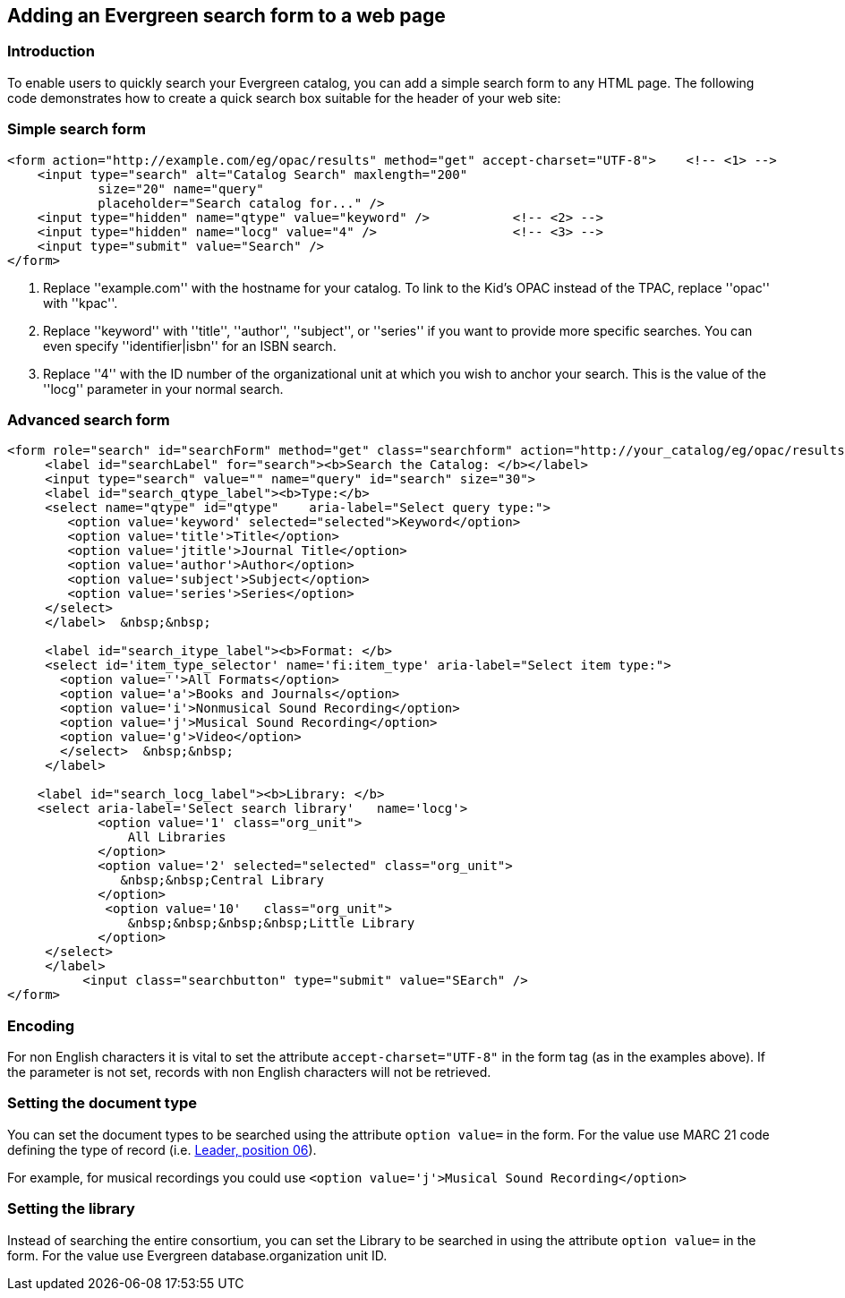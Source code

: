 == Adding an Evergreen search form to a web page ==

=== Introduction ===

To enable users to quickly search your Evergreen catalog, you can add a
simple search form to any HTML page. The following code demonstrates
how to create a quick search box suitable for the header of your web
site:

=== Simple search form ===

[source,html]
------------------------------------------------------------------------------
<form action="http://example.com/eg/opac/results" method="get" accept-charset="UTF-8">    <!-- <1> -->
    <input type="search" alt="Catalog Search" maxlength="200"
            size="20" name="query"
            placeholder="Search catalog for..." />
    <input type="hidden" name="qtype" value="keyword" />           <!-- <2> -->
    <input type="hidden" name="locg" value="4" />                  <!-- <3> -->
    <input type="submit" value="Search" />
</form>
------------------------------------------------------------------------------
<1> Replace ''example.com'' with the hostname for your catalog. To link to
    the Kid's OPAC instead of the TPAC, replace ''opac'' with ''kpac''.
<2> Replace ''keyword'' with ''title'', ''author'', ''subject'', or ''series''
    if you want to provide more specific searches. You can even specify
    ''identifier|isbn'' for an ISBN search.
<3> Replace ''4'' with the ID number of the organizational unit at which you
    wish to anchor your search. This is the value of the ''locg'' parameter in
    your normal search.

=== Advanced search form ===

[source,html]
--------------------------------------------------------------------------------
<form role="search" id="searchForm" method="get" class="searchform" action="http://your_catalog/eg/opac/results" accept-charset="UTF-8">
     <label id="searchLabel" for="search"><b>Search the Catalog: </b></label>
     <input type="search" value="" name="query" id="search" size="30">   
     <label id="search_qtype_label"><b>Type:</b> 
     <select name="qtype" id="qtype"    aria-label="Select query type:">
        <option value='keyword' selected="selected">Keyword</option>
        <option value='title'>Title</option>
        <option value='jtitle'>Journal Title</option>
        <option value='author'>Author</option>
        <option value='subject'>Subject</option>
        <option value='series'>Series</option>
     </select>
     </label>  &nbsp;&nbsp;
   
     <label id="search_itype_label"><b>Format: </b> 
     <select id='item_type_selector' name='fi:item_type' aria-label="Select item type:">
       <option value=''>All Formats</option>
       <option value='a'>Books and Journals</option>
       <option value='i'>Nonmusical Sound Recording</option>
       <option value='j'>Musical Sound Recording</option>
       <option value='g'>Video</option>
       </select>  &nbsp;&nbsp;
     </label> 
    
    <label id="search_locg_label"><b>Library: </b>
    <select aria-label='Select search library'   name='locg'>
            <option value='1' class="org_unit"> 
                All Libraries 
            </option> 
            <option value='2' selected="selected" class="org_unit"> 
               &nbsp;&nbsp;Central Library
            </option> 
             <option value='10'   class="org_unit"> 
                &nbsp;&nbsp;&nbsp;&nbsp;Little Library
            </option> 
     </select>        
     </label>
          <input class="searchbutton" type="submit" value="SEarch" />                  
</form>
--------------------------------------------------------------------------------

=== Encoding ===

For non English characters it is vital to set the attribute `accept-charset="UTF-8"`  in the form tag (as in the examples above). If the parameter is  not set, records with non English characters will not be retrieved.

=== Setting the document type ===

You can set the document types to be searched using the attribute `option value=` in the form. For the value use MARC 21 code defining the type of record (i.e. https://www.loc.gov/marc/bibliographic/bdleader.html[Leader, position 06]).

For example, for musical recordings you could use `<option value='j'>Musical Sound Recording</option>`

=== Setting the library ===

Instead of searching the entire consortium, you can set the Library to be searched in using the attribute `option value=` in the form. For the value use Evergreen database.organization unit ID. 


